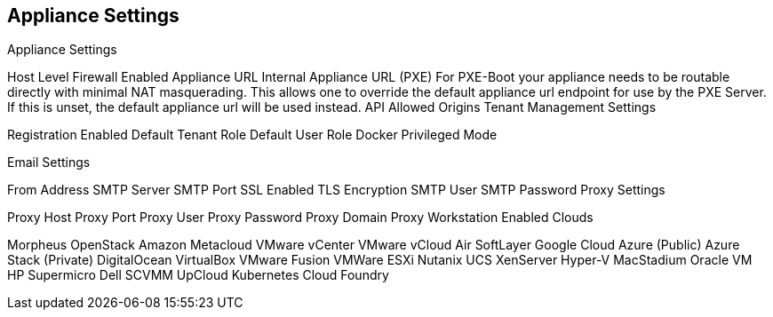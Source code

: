 [[appliance_settings]]
== Appliance Settings 
//format, add overview, add includes for white-label and License

Appliance Settings

Host Level Firewall Enabled
Appliance URL
Internal Appliance URL (PXE)
For PXE-Boot your appliance needs to be routable directly with minimal NAT masquerading. This allows one to override the default appliance url endpoint for use by the PXE Server. If this is unset, the default appliance url will be used instead.
API Allowed Origins
Tenant Management Settings

Registration Enabled
Default Tenant Role
Default User Role
Docker Privileged Mode

Email Settings

From Address
SMTP Server
SMTP Port
SSL Enabled
TLS Encryption
SMTP User
SMTP Password
Proxy Settings

Proxy Host
Proxy Port
Proxy User
Proxy Password
Proxy Domain
Proxy Workstation
Enabled Clouds

Morpheus
OpenStack
Amazon
Metacloud
VMware vCenter
VMware vCloud Air
SoftLayer
Google Cloud
Azure (Public)
Azure Stack (Private)
DigitalOcean
VirtualBox
VMware Fusion
VMWare ESXi
Nutanix
UCS
XenServer
Hyper-V
MacStadium
Oracle VM
HP
Supermicro
Dell
SCVMM
UpCloud
Kubernetes
Cloud Foundry
